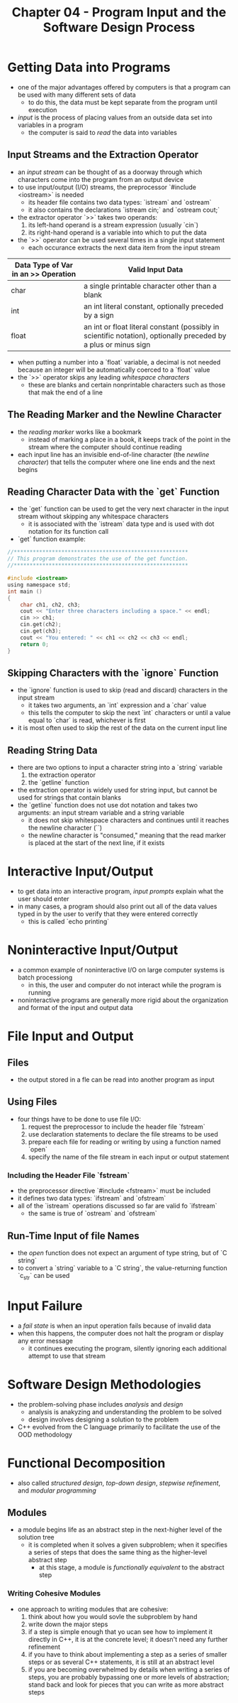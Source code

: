 #+TITLE: Chapter 04 - Program Input and the Software Design Process


* Getting Data into Programs
- one of the major advantages offered by computers is that a program can be used with many different sets of data
  + to do this, the data must be kept separate from the program until execution
- /input/ is the process of placing values from an outside data set into variables in a program
  + the computer is said to /read/ the data into variables
** Input Streams and the Extraction Operator
- an /input stream/ can be thought of as a doorway through which characters come into the program from an output device
- to use input/output (I/O) streams, the preprocessor `#include <iostream>` is needed
  + its header file contains two data types: `istream` and `ostream`
  + it also contains the declarations `istream cin;` and `ostream cout;`
- the extractor operator `>>` takes two operands:
  1. its left-hand operand is a stream expression (usually `cin`)
  2. its right-hand operand is a variable into which to put the data
- the `>>` operator can be used several times in a single input statement
  + each occurance extracts the next data item from the input stream
| Data Type of Var in an >> Operation | Valid Input Data                                                                                                |
|-------------------------------------+-----------------------------------------------------------------------------------------------------------------|
| char                                | a single printable character other than a blank                                                                 |
| int                                 | an int literal constant, optionally preceded by a sign                                                          |
| float                               | an int or float literal constant (possibly in scientific notation), optionally preceded by a plus or minus sign |
- when putting a number into a `float` variable, a decimal is not needed because an integer will be automatically coerced to a `float` value
- the `>>` operator skips any leading /whitespace characters/
  + these are blanks and certain nonprintable characters such as those that mak the end of a line
** The Reading Marker and the Newline Character
- the /reading marker/ works like a bookmark
  + instead of marking a place in a book, it keeps track of the point in the stream where the computer should continue reading
- each input line has an invisible end-of-line character (the /newline character/) that tells the computer where one line ends and the next begins
** Reading Character Data with the `get` Function
- the `get` function can be used to get the very next character in the input stream without skipping any whitespace characters
  + it is associated with the `istream` data type and is used with dot notation for its function call
- `get` function example:
#+begin_src c
//*******************************************************
// This program demonstrates the use of the get function.
//*******************************************************

#include <iostream>
using namespace std;
int main ()
{
    char ch1, ch2, ch3;
    cout << "Enter three characters including a space." << endl;
    cin >> ch1;
    cin.get(ch2);
    cin.get(ch3);
    cout << "You entered: " << ch1 << ch2 << ch3 << endl;
    return 0;
}
#+end_src
** Skipping Characters with the `ignore` Function
- the `ignore` function is used to skip (read and discard) characters in the input stream
  + it takes two arguments, an `int` expression and a `char` value
  + this tells the computer to skip the next `int` characters or until a value equal to `char` is read, whichever is first
- it is most often used to skip the rest of the data on the current input line
** Reading String Data
- there are two options to input a character string into a `string` variable
  1. the extraction operator
  2. the `getline` function
- the extraction operator is widely used for string input, but cannot be used for strings that contain blanks
- the `getline` function does not use dot notation and takes two arguments: an input stream variable and a string variable
  + it does not skip whitespace characters and continues until it reaches the newline character (`\n`)
  + the newline character is "consumed," meaning that the read marker is placed at the start of the next line, if it exists
* Interactive Input/Output
- to get data into an interactive program, /input prompts/ explain what the user should enter
- in many cases, a program should also print out all of the data values typed in by the user to verify that they were entered correctly
  + this is called `echo printing`
* Noninteractive Input/Output
- a common example of noninteractive I/O on large computer systems is batch processiong
  + in this, the user and computer do not interact while the program is running
- noninteractive programs are generally more rigid about the organization and format of the input and output data
* File Input and Output
** Files
- the output stored in a fle can be read into another program as input
** Using Files
- four things have to be done to use file I/O:
  1. request the preprocessor to include the header file `fstream`
  2. use declaration statements to declare the file streams to be used
  3. prepare each file for reading or writing by using a function named `open`
  4. specify the name of the file stream in each input or output statement
*** Including the Header File `fstream`
- the preprocessor directive `#include <fstream>` must be included
- it defines two data types: `ifstream` and `ofstream`
- all of the `istream` operations discussed so far are valid fo `ifstream`
  + the same is true of `ostream` and `ofstream`
** Run-Time Input of file Names
- the /open/ function does not expect an argument of type string, but of `C string`
- to convert a `string` variable to a `C string`, the value-returning function `c_str` can be used
* Input Failure
- a /fail state/ is when an input operation fails because of invalid data
- when this happens, the computer does not halt the program or display any error message
  + it continues executing the program, silently ignoring each additional attempt to use that stream
* Software Design Methodologies
- the problem-solving phase includes /analysis/ and /design/
  + analysis is anakyzing and understanding the problem to be solved
  + design involves designing a solution to the problem
- C++ evolved from the C language primarily to facilitate the use of the OOD methodology
* Functional Decomposition
- also called /structured design/, /top-down design/, /stepwise refinement/, and /modular programming/
** Modules
- a module begins life as an abstract step in the next-higher level of the solution tree
  + it is completed when it solves a given subproblem; when it specifies a series of steps that does the same thing as the higher-level abstract step
    - at this stage, a module is /functionally equivalent/ to the abstract step
*** Writing Cohesive Modules
- one approach to writing modules that are cohesive:
  1. think about how you would sovle the subproblem by hand
  2. write down the major steps
  3. if a step is simple enough that yo ucan see how to implement it directly in C++, it is at the concrete level; it doesn't need any further refinement
  4. if you have to think about implementing a step as a series of smaller steps or as several C++ statements, it is still at an abstract level
  5. if you are becoming overwhelmed by details when writing a series of steps, you are probably bypassing one or more levels of abstraction; stand back and look for pieces that you can write as more abstract steps
